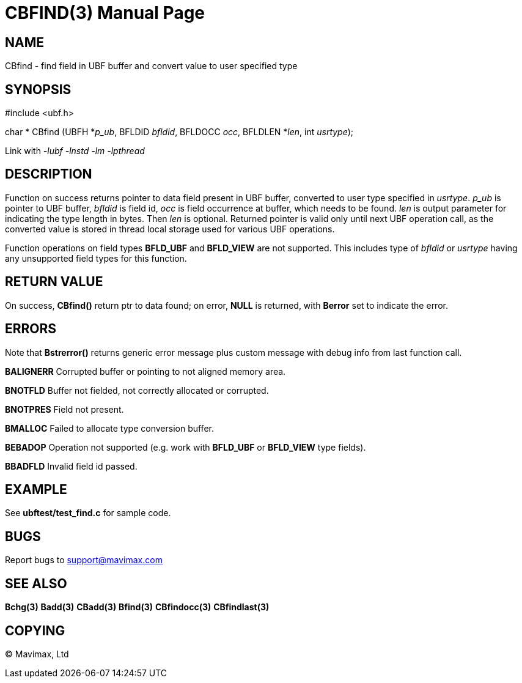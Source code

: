 CBFIND(3)
=========
:doctype: manpage


NAME
----
CBfind - find field in UBF buffer and convert value to user specified type


SYNOPSIS
--------

#include <ubf.h>

char * CBfind (UBFH *'p_ub', BFLDID 'bfldid', BFLDOCC 'occ', BFLDLEN *'len', int 'usrtype');

Link with '-lubf -lnstd -lm -lpthread'

DESCRIPTION
-----------
Function on success returns pointer to data field present in UBF buffer, 
converted to user type specified in 'usrtype'. 'p_ub' is pointer to UBF buffer, 
'bfldid' is field id, 'occ' is field occurrence at buffer, which needs to be found. 
'len' is output parameter for indicating the type length in bytes. 
Then 'len' is optional. Returned pointer is valid only until next 
UBF operation call, as the converted value is stored in thread 
local storage used for various UBF operations.

Function operations on field types *BFLD_UBF* and *BFLD_VIEW* 
are not supported. This includes type of 'bfldid' or 'usrtype' having any 
unsupported field types for this function.

RETURN VALUE
------------
On success, *CBfind()* return ptr to data found; on error, *NULL* is returned, with 
*Berror* set to indicate the error.

ERRORS
------
Note that *Bstrerror()* returns generic error message plus custom message with 
debug info from last function call.

*BALIGNERR* Corrupted buffer or pointing to not aligned memory area.

*BNOTFLD* Buffer not fielded, not correctly allocated or corrupted.

*BNOTPRES* Field not present.

*BMALLOC* Failed to allocate type conversion buffer.

*BEBADOP* Operation not supported (e.g. work with *BFLD_UBF* 
or *BFLD_VIEW* type fields).

*BBADFLD* Invalid field id passed.

EXAMPLE
-------
See *ubftest/test_find.c* for sample code.

BUGS
----
Report bugs to support@mavimax.com

SEE ALSO
--------
*Bchg(3)* *Badd(3)* *CBadd(3)* *Bfind(3)* *CBfindocc(3)* *CBfindlast(3)*

COPYING
-------
(C) Mavimax, Ltd

